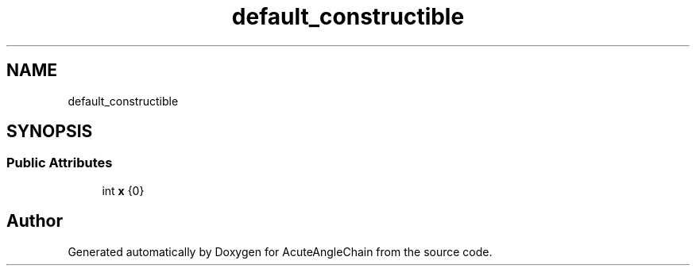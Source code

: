 .TH "default_constructible" 3 "Sun Jun 3 2018" "AcuteAngleChain" \" -*- nroff -*-
.ad l
.nh
.SH NAME
default_constructible
.SH SYNOPSIS
.br
.PP
.SS "Public Attributes"

.in +1c
.ti -1c
.RI "int \fBx\fP {0}"
.br
.in -1c

.SH "Author"
.PP 
Generated automatically by Doxygen for AcuteAngleChain from the source code\&.
